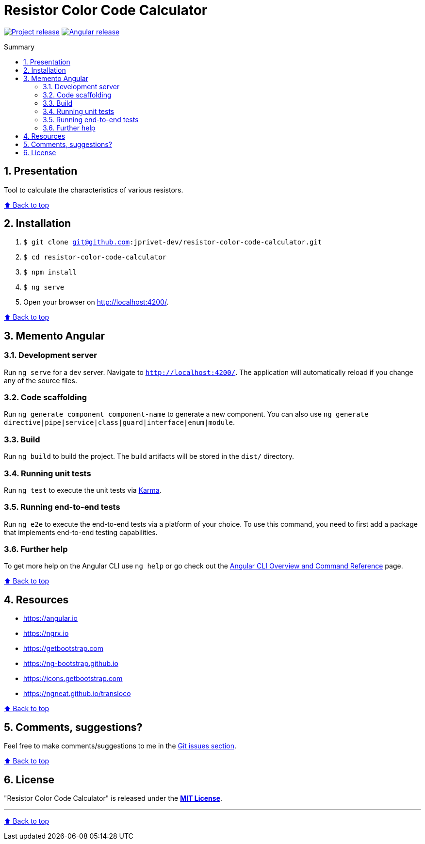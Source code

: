 :toc: macro
:toc-title: Summary
:toclevels: 3
:numbered:

ifndef::env-github[:icons: font]
ifdef::env-github[]
:status:
:outfilesuffix: .adoc
:caution-caption: :fire:
:important-caption: :exclamation:
:note-caption: :paperclip:
:tip-caption: :bulb:
:warning-caption: :warning:
endif::[]

:back_to_top_target: top-target
:back_to_top_label: ⬆ Back to top
:back_to_top: <<{back_to_top_target},{back_to_top_label}>>

:main_title: Resistor Color Code Calculator
:git_project: resistor-color-code-calculator
:git_username: jprivet-dev
:git_url: https://github.com/{git_username}/{git_project}
:git_clone_ssh: git@github.com:{git_username}/{git_project}.git

// Releases
:project_release: v0.1.0
:angular_release: 16.1.8

[#{back_to_top_target}]
= {main_title}

image:https://badgen.net/badge/release/{project_release}/blue[Project release,link={git_url}/releases/tag/{project_release}]
image:https://badgen.net/badge/angular/{angular_release}/d93630[Angular release,link=https://github.com/angular/angular/releases/tag/{angular_release}]

toc::[]

== Presentation

Tool to calculate the characteristics of various resistors.

{back_to_top}

== Installation

. `$ git clone {git_clone_ssh}`
. `$ cd {git_project}`
. `$ npm install`
. `$ ng serve`
. Open your browser on http://localhost:4200/.

{back_to_top}

== Memento Angular

=== Development server

Run `ng serve` for a dev server. Navigate to `http://localhost:4200/`. The application will automatically reload if you change any of the source files.

=== Code scaffolding

Run `ng generate component component-name` to generate a new component. You can also use `ng generate directive|pipe|service|class|guard|interface|enum|module`.

=== Build

Run `ng build` to build the project. The build artifacts will be stored in the `dist/` directory.

=== Running unit tests

Run `ng test` to execute the unit tests via https://karma-runner.github.io[Karma].

=== Running end-to-end tests

Run `ng e2e` to execute the end-to-end tests via a platform of your choice. To use this command, you need to first add a package that implements end-to-end testing capabilities.

=== Further help

To get more help on the Angular CLI use `ng help` or go check out the https://angular.io/cli[Angular CLI Overview and Command Reference] page.

{back_to_top}

== Resources

* https://angular.io
* https://ngrx.io
* https://getbootstrap.com
* https://ng-bootstrap.github.io
* https://icons.getbootstrap.com
* https://ngneat.github.io/transloco

{back_to_top}

== Comments, suggestions?

Feel free to make comments/suggestions to me in the {git_url}/issues[Git issues section].

{back_to_top}

== License

"{main_title}" is released under the {git_url}/blob/main/LICENSE[*MIT License*].

---

{back_to_top}
